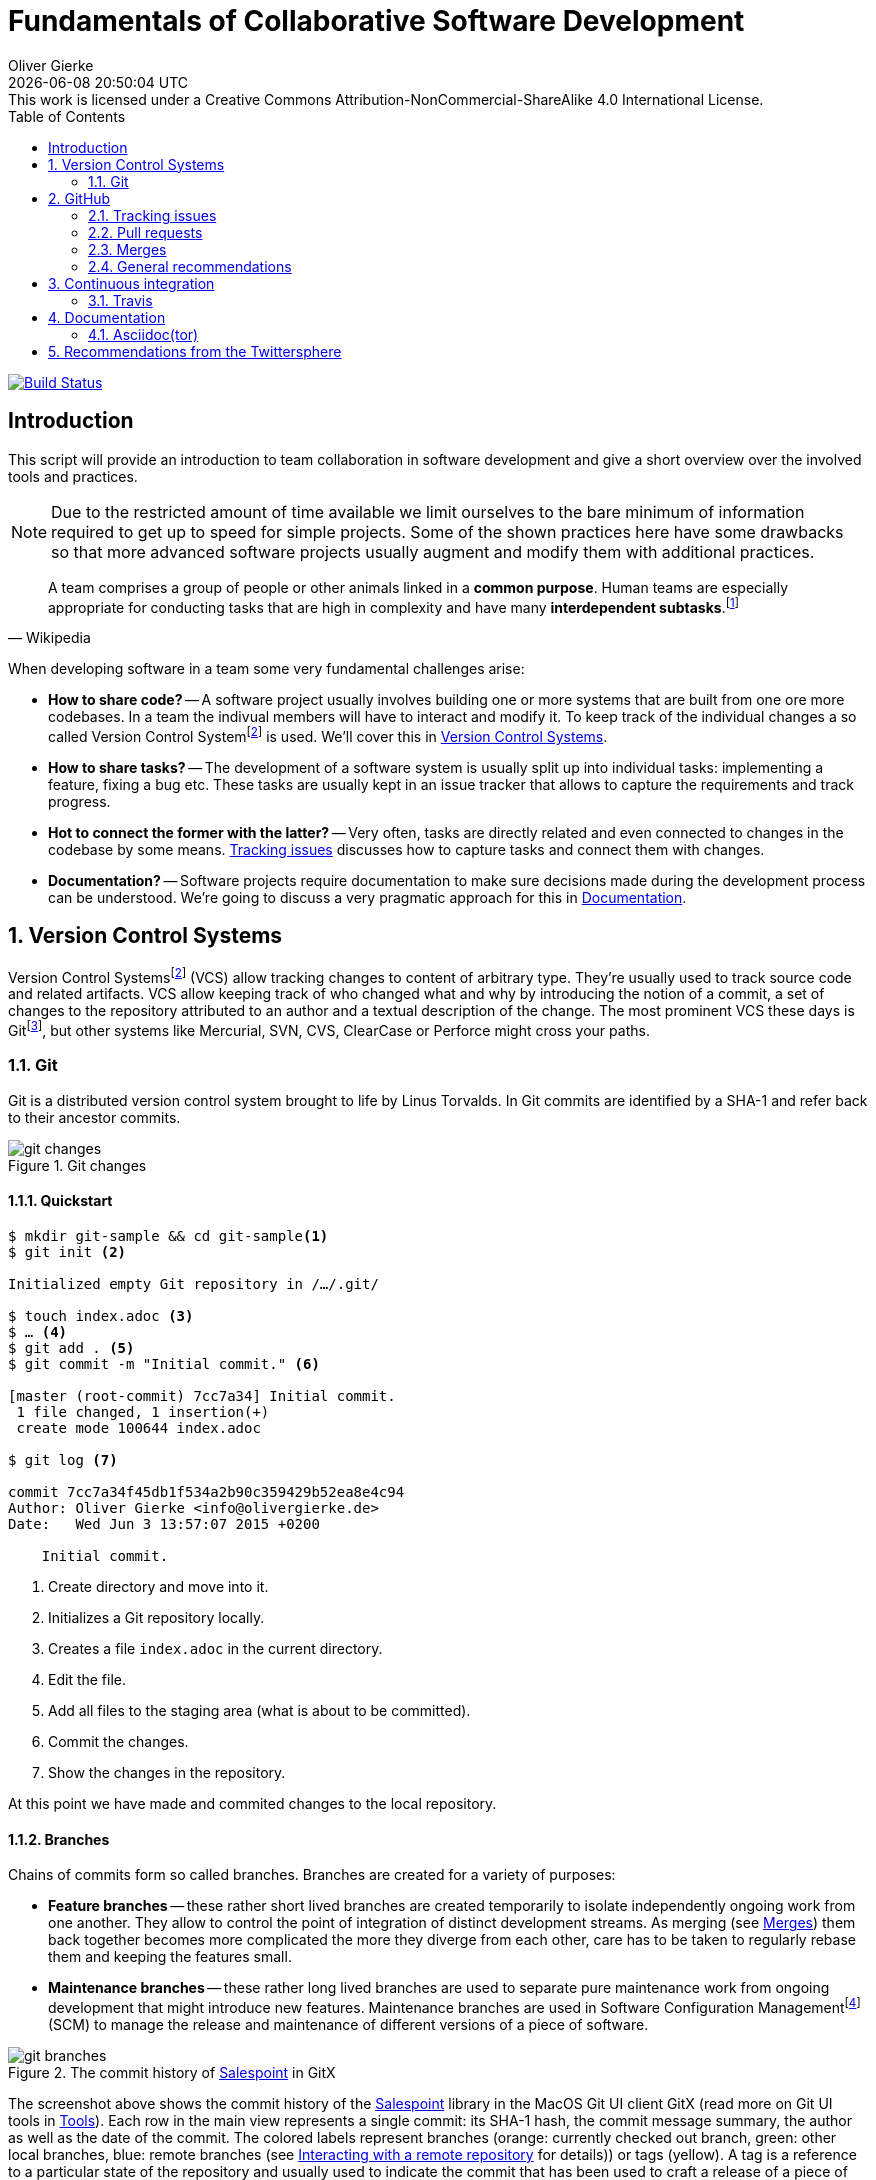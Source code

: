 # Fundamentals of Collaborative Software Development
Oliver Gierke
:revdate: {docdatetime}
:revremark: This work is licensed under a Creative Commons Attribution-NonCommercial-ShareAlike 4.0 International License.
:numbered:
:experimental:
:source-highlighter: prettify
:sectids!:
:sectanchors: true
:icons: font
:toc:
:livebase: http://static.olivergierke.de/lectures
:imagesdir: images/

image:https://travis-ci.org/olivergierke/lectures.svg?branch=master["Build Status", link="https://travis-ci.org/olivergierke/lectures"]

:numbered!:
[preface]
[[intro]]
## Introduction

This script will provide an introduction to team collaboration in software development and give a short overview over the involved tools and practices.

NOTE: Due to the restricted amount of time available we limit ourselves to the bare minimum of information required to get up to speed for simple projects.
Some of the shown practices here have some drawbacks so that more advanced software projects usually augment and modify them with additional practices.

[quote, Wikipedia]
A team comprises a group of people or other animals linked in a *common purpose*. Human teams are especially appropriate for conducting tasks that are high in complexity and have many *interdependent subtasks*.footnoteref:[team, Team - http://en.wikipedia.org/wiki/Team[Wikipedia]]

When developing software in a team some very fundamental challenges arise:

- *How to share code?* -- A software project usually involves building one or more systems that are built from one ore more codebases.
In a team the indivual members will have to interact and modify it.
To keep track of the individual changes a so called Version Control Systemfootnoteref:[vcs, Revision Control - http://en.wikipedia.org/wiki/Revision_control[Wikipedia]] is used. We'll cover this in <<version-control>>.

- *How to share tasks?* -- The development of a software system is usually split up into individual tasks: implementing a feature, fixing a bug etc.
These tasks are usually kept in an issue tracker that allows to capture the requirements and track progress.

- *Hot to connect the former with the latter?* -- Very often, tasks are directly related and even connected to changes in the codebase by some means. <<github.issues>> discusses how to capture tasks and connect them with changes.

- *Documentation?* -- Software projects require documentation to make sure decisions made during the development process can be understood. We're going to discuss a very pragmatic approach for this in <<documentation>>.

:numbered:
[[version-control]]
## Version Control Systems

Version Control Systemsfootnoteref:[vcs] (VCS) allow tracking changes to content of arbitrary type.
They're usually used to track source code and related artifacts.
VCS allow keeping track of who changed what and why by introducing the notion of a commit, a set of changes to the repository attributed to an author and a textual description of the change.
The most prominent VCS these days is Gitfootnoteref:[git, Git - https://git-scm.com/[Website]], but other systems like Mercurial, SVN, CVS, ClearCase or Perforce might cross your paths.

[[version-control.git]]
### Git

Git is a distributed version control system brought to life by Linus Torvalds.
In Git commits are identified by a SHA-1 and refer back to their ancestor commits.

.Git changes
image::git-changes.png[]

[[version-control.git.quickstart]]
#### Quickstart

[source, bash]
----
$ mkdir git-sample && cd git-sample<1>
$ git init <2>

Initialized empty Git repository in /…/.git/

$ touch index.adoc <3>
$ … <4>
$ git add . <5>
$ git commit -m "Initial commit." <6>

[master (root-commit) 7cc7a34] Initial commit.
 1 file changed, 1 insertion(+)
 create mode 100644 index.adoc

$ git log <7>

commit 7cc7a34f45db1f534a2b90c359429b52ea8e4c94
Author: Oliver Gierke <info@olivergierke.de>
Date:   Wed Jun 3 13:57:07 2015 +0200

    Initial commit.
----
<1> Create directory and move into it.
<2> Initializes a Git repository locally.
<3> Creates a file `index.adoc` in the current directory.
<4> Edit the file.
<5> Add all files to the staging area (what is about to be committed).
<6> Commit the changes.
<7> Show the changes in the repository.

At this point we have made and commited changes to the local repository.

[[version-control.git.branches]]
#### Branches
Chains of commits form so called branches. Branches are created for a variety of purposes:

- *Feature branches* -- these rather short lived branches are created temporarily to isolate independently ongoing work from one another. They allow to control the point of integration of distinct development streams. As merging (see <<github.merges>>) them back together becomes more complicated the more they diverge from each other, care has to be taken to regularly rebase them and keeping the features small.
- *Maintenance branches* -- these rather long lived branches are used to separate pure maintenance work from ongoing development that might introduce new features. Maintenance branches are used in Software Configuration Managementfootnoteref:[scm, Software Configuration Management -- http://en.wikipedia.org/wiki/Software_configuration_management[Wikipedia]] (SCM) to manage the release and maintenance of different versions of a piece of software.

[[version-control.git.branches-screenshot]]
.The commit history of http://www.st.inf.tu-dresden.de/SalesPoint[Salespoint] in GitX
image::git-branches.png[]

The screenshot above shows the commit history of the http://www.st.inf.tu-dresden.de/SalesPoint[Salespoint] library in the MacOS Git UI client GitX (read more on Git UI tools in <<version-control.git.tools>>).
Each row in the main view represents a single commit: its SHA-1 hash, the commit message summary, the author as well as the date of the commit.
The colored labels represent branches (orange: currently checked out branch, green: other local branches, blue: remote branches (see <<version-control.git.remote-repositories>> for details)) or tags (yellow).
A tag is a reference to a particular state of the repository and usually used to indicate the commit that has been used to craft a release of a piece of software.

As you can see, commit `dc8a944` has two subsequent commits `feb119c` and `1c8ed65`. `dc8a944` is the point where the `6.1.x` branch was branched of the main development line.
It's not by accident that this is also the commit that's tagged with `6.1.0.RELEASE` as it maks the starting point of the maintenance branch, which has seen a bugfix release in commit `96105b8`.

[[version-control.git.remote-repositories]]
#### Interacting with a remote repository

Git is a distributed VCS, which means that clones of a repository can and will exist in different locations.
The most rudimentary setup is a canonical remote repository usually hosted by a Git server as well as local repositories on the individual developer's machines.
This creates the challenge to synchronize sets of commits between individual repositories.

[source, bash]
----
$ git remote add origin https://… <1>
$ git push origin master <2>
$ git pull origin master <3>
----
<1> Adds a remote repository reference named `origin` to the local one.
<2> Pushes the local commits of the current branch to the remote branch named `master` in the repository named `origin`.
<3> Pulls commits made to the `master` in the remote repository into the current branch.

[[version-control.git.tools]]
#### Tools

- https://git-scm.com/downloads/guis[GUI clients overview]
- GitHub for http://mac.github.com[Mac] / http://windows.github.com/[Windows]
- https://www.sourcetreeapp.com/[SourceTree]
- https://www.eclipse.org/egit/[EGit]

[[version-control.git.tutorials]]
#### Tutorials

- http://rogerdudler.github.io/git-guide/index.html[Git - The Simple Guide] - Roger Dudler
- http://www.vogella.com/tutorials/Git/article.html[Distributed Version Control with Git] - Lars Vogel (esp. chapters 1, 2).
- http://www.vogella.com/tutorials/EclipseGit/article.html[Git Version Control with Eclipse] - Lars Vogel

[[github]]
## GitHub

[quote, Github]
Build software better, together.

GitHub is a Software As A Servicefootnoteref:[saas, Software As A Service - http://en.wikipedia.org/wiki/Software_as_a_service[Wikipedia]] (SAAS) platform for collaborative software development.
It allows to host Git repositories, track issues and host documentation and release binaries.
It provides free service for public repositories

.GitHub project
image::github-project.png[]

.GitHub commits
image::github-commits.png[]

[[github.issues]]
### Tracking issues

.GitHub issues
image::github-issues.png[]

.GitHub labels
image::github-labels.png[]

.GitHub resolved issues
image::github-resolved-issues.png[]

[[github.pull-requests]]
### Pull requests

Pull requests are GitHub's way of implementing code reviews:

[quote, Wikipedia]
Code review is systematic examination (often known as peer review) of computer source code. It is intended to find and fix mistakes overlooked in the initial development phase, improving both the overall quality of software and the developers' skills.footnoteref:[code-review, Code review - http://en.wikipedia.org/wiki/Code_review[Wikipedia]]

A pull request is a post-commit variant of a code review which means the original developer pushes the code to be reviewed into branch in a remote repository.
The GitHub UI then allows to create a pull request which formally expresses the desire of the contributor to get a set of changes integrated with the project.
The team then reviews the changes, comments on them recommends further changes.
Subsequent commits to the branch add up on the changes.
Once the team reaches consensus about the scope and quality of the changes they are merged back into project by one of the team members.

.A pull request
image::github-pr.png[]

.The changes contained in a pull request
image::github-pr-changes.png[]

[[github.merges]]
### Merges

Mergesfootnoteref:[merge, Merge - http://en.wikipedia.org/wiki/Merge_(revision_control)[Wikipedia]] are a crucial task in working with code in distributed teams.
If changes that already have been merged overlap with changes to be merged the risk of so called merge conflicts arise.
These usually have to be resolved manually by inspecting the conflicting changes and consolidating using a so called diff or merge tool.

Generally speaking it's preferable to organize work -- and thus the code -- into parts that can be changed independently. Another option is to try to estimate the reach of changes for particular tasks and schedule them to be worked on subsequently.

### General recommendations

- *Create issues per task* -- to be able to keep track of which changes relate to which task it's best to create tickets for each of them. This allows you to refer to these tasks using the ticket identifiers.
- *Make sure changes in a commit / PR only target one task* -- Keeping track of which changes were made for which reason is significantly harder if a commit contains changes that relate to multiple tickets. Try to focus on changes for a dedicated task and commit early and often.
- *Create a feature branch per issue* -- To be able to switch tasks and keep the commit history of the master branch clean create feature branches that contain commits related to a particular ticket.
- *Keep feature branches small and short-lived* -- make sure, feature branches live for very limited time and don't contain too many changes as they increase the probability for merge conflicts to occur.
If you find yourself with huge changes in a feature branch, you might wanna rethink the granularity of tasks.
Feature branches shouldn't live for more than a couple of days.
- *Good commit messages* -- the only way for your colleagues to understand the reasoning behind a commit is reading the commit messages.
Thus a "changed something" isn't incredibly helpful.
Describe what you changed and -- even more importantly -- why you changed what on a high level.
- *Refer to tickets from the code and commit message* -- GitHub detects ticket references (i.e. `#4711`) and links them from the tickets.
It even supports keywords like `fixes` to automatically resolve a ticket when pushing the commit.
An example of this can be seen in the lower third of the screenshot in <<version-control.git.branches-screenshot>>.

[[ci]]
## Continuous integration

[quote, Martin Fowler]
Continuous Integration (CI) is a software development practice where members of a team integrate their work frequently, usually each person integrates at least daily - leading to multiple integrations per day.footnoteref:[ci, Martin Fowler – http://martinfowler.com/articles/continuousIntegration.html[Continuous Integration]]

Continuous integration is the practice of building a software system on a regular basis and thus require an link:{livebase}/java-tooling#build[automated build].

[[ci.travis]]
### Travis

Travisfootnoteref:[travis, Travis CI - https://travis-ci.org[Website]] is a CI service for free to us with public GitHub repository that allows a build per commit.

.Travis build
image::travis-build.png[]

.Travis build history
image::travis-history.png[]

[[ci.travis.configuration]]
#### Configuration

Continuous integration requires the definition of which tasks to actually execute for a build. Travis inspects a YAML file named `.travis.yml` in the project root to pick up customizations to the build.

====
.Travis configuration in Guestbook
[source]
----
language: java <1>
jdk:
  - oraclejdk8 <2>
----
<1> Defines the project to require a JVM to run and triggers default build execution for Java projects.
<2> Defines the project to be build with Java 8.
====

[[documentation]]
## Documentation

Software systems usually ship with documentation of various kinds:

- *End-user documentation* -- documents how to interact and work with the running systems and describes it from an end-user's point of view.
- *Developer documentation* -- documents architecture and design decisions made during the course of development. It mostly targets (future) developers of the system.

Developer documentation itself usually consists of a variety of documentation formats, too:

- *Source code comments* -- in the Java space usually JavaDoc. This kind of documentation is close to the code and turned into externally accessible HTML during the build.
- *Readme* -- Fundamental, human readable instructions to build and run the software. Located at the repository root and automatically rendered by GitHub.
- *Reference documentation* -- Higher level documentation about design and architecture decisions. Can be built with the project using the build system. Alternatively -- when working with GitHub -- the wiki can be used.

The latter two beg the question of which technical format to use for writing. Selecting a suitable format should be driven by the following factors:

- *Distraction-free writing* -- the format should be easily editable, don't make you think but at the same time support all the necessary style elements that might be needed.
- *Comprehensive tooling for processing* -- the format should be easily transformable into distribution formats consumable by mere mortals (single-sourcing).

[[documentation.asciidoctor]]
### Asciidoc(tor)

[quote, Asciidoc]
AsciiDoc is a text document format for writing notes, documentation, articles, books, ebooks, slideshows, web pages, man pages and blogs. AsciiDoc files can be translated to many formats including HTML, PDF, EPUB, man page.footnoteref:[asciidoc, Asciidoc - http://www.methods.co.nz/asciidoc/[Website]]

Asciidoc shines because of its simple syntax but more complete set of structural elements available.
Markdown is a decent choice for very simple documents, too, but lacks important structural elements like tables, footnotes, etc.

As Asciidoc is a simple text format, documents can be edited using any text editor. A lot of the popular ones these days (Sublime Text, Atom etc.) even have dedicated support for syntax highlighting etc.

[quote, Asciidoctor]
A fast text processor & publishing toolchain for converting AsciiDoc to HTML5, DocBook & more.footnoteref:[asciidoctor, Asciidoctor - http://asciidoctor.org/[Website]]

Asciidoctor is an open source implementation of Asciidoc and provides tools and build system integration to build human-readable versions of the documentation.

[[documentation.asciidoctor.render]]
#### How to render Asciidoc files?

A very easy way to preview Asciidoc files is the Asciidoctor.js Live Previewfootnoteref:[asciidoctor-chrome, Asciidoctor.js Live Preview - https://chrome.google.com/webstore/detail/asciidoctorjs-live-previe/iaalpfgpbocpdfblpnhhgllgbdbchmia?hl=en[Google Chrome Webstore]]. Simply drag an Asciidoc file into the browser and the plugin will render an HTML preview of the file.

For a build on the command line, install Asciidoctor as described in its reference documentationfootnoteref:[asciidoctor-install, Asciidoctor - http://asciidoctor.org/docs/install-toolchain/[Installation instructions]].

GitHub supports Asciidoc out of the box and automatically renders Asciidoc files when previewing them. E.g. the readme of the repository hosting this lecture is written in Asciidoc:

.Asciidoc files rendered by github
image::asciidoc-readme.png[]

Last but not least documentation can be rendered during the project build as plugins for Java build systems (Maven, Gradle) exist.

[[recommendations]]
## Recommendations from the Twittersphere

See https://twitter.com/olivergierke/status/606050631653183488[this conversation] for all replies.

[quote, Oliver Gierke – @olivergierke]
If you had to teach newbies 2 or three fundamental technical things about collaborative software development, what would that be?

[quote, Daniel Barth – @devkiela]
Technically I would say DVCS/social coding and reproducible builds/dependency mngmt. And TDD of course to not break things.

[quote, Gerrit Meier - @meistermeier]
Commit (and push) often / keep changes from master in sync to avoid the merge day / learn command line first.

[quote, Jochen Mader - @codepitbull]
If stuck on a problem for longer than 30 minutes ASK!!!!

[quote, Markus Tacker - @coderbyheart]
Ask until you really understand the problem.
Learn to give constructive feedback.
You don't own the code but the team does.